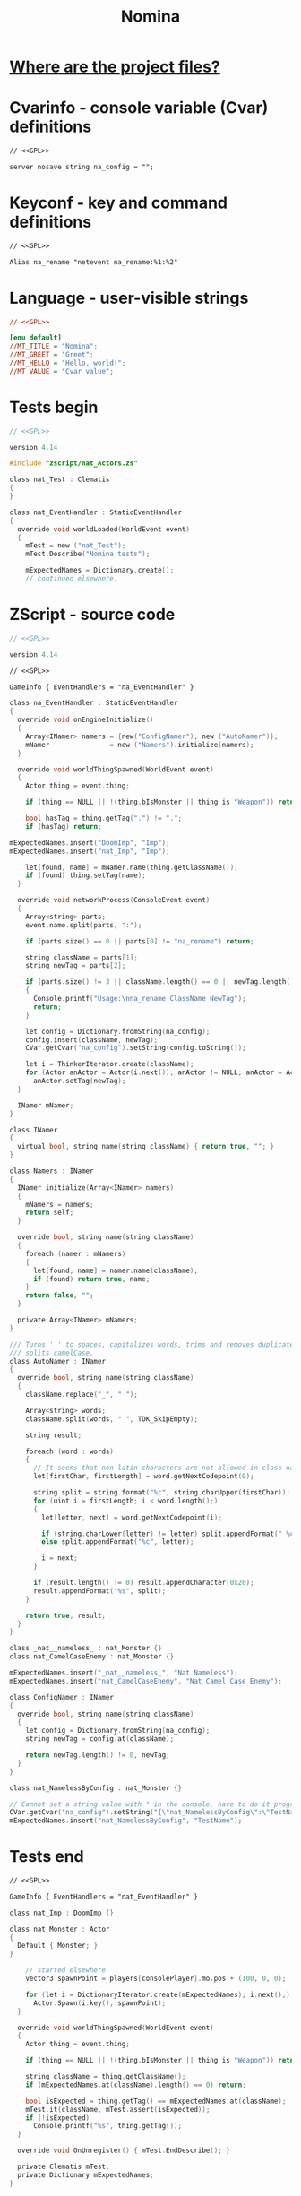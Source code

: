 # SPDX-FileCopyrightText: © 2025 Alexander Kromm <mmaulwurff@gmail.com>
# SPDX-License-Identifier: GPL-3.0-only
:properties:
:header-args: :comments no :mkdirp yes :noweb yes :results none
:end:
#+title: Nomina

* [[file:../docs/WhereAreTheProjectFiles.org][Where are the project files?]]

* License :noexport:
[[file:../LICENSES/GPL-3.0-only.txt][GPL-3.0-only]]
#+name: GPL
#+begin_src txt :exports none
SPDX-FileCopyrightText: © 2025 Alexander Kromm <mmaulwurff@gmail.com>
SPDX-License-Identifier: GPL-3.0-only
#+end_src

* Cvarinfo - console variable (Cvar) definitions
#+begin_src txt :tangle ../build/Nomina/cvarinfo.txt
// <<GPL>>

server nosave string na_config = "";
#+end_src

* Keyconf - key and command definitions
#+begin_src txt :tangle ../build/Nomina/keyconf.txt
// <<GPL>>

Alias na_rename "netevent na_rename:%1:%2"
#+end_src

* Language - user-visible strings
#+begin_src ini :tangle ../build/Nomina/language.txt
// <<GPL>>

[enu default]
//MT_TITLE = "Nomina";
//MT_GREET = "Greet";
//MT_HELLO = "Hello, world!";
//MT_VALUE = "Cvar value";
#+end_src

* Tests begin
#+begin_src c :tangle ../build/NominaTest/zscript.zs
// <<GPL>>

version 4.14

#include "zscript/nat_Actors.zs"
#+end_src

#+begin_src c :tangle ../build/NominaTest/zscript.zs
class nat_Test : Clematis
{
}

class nat_EventHandler : StaticEventHandler
{
  override void worldLoaded(WorldEvent event)
  {
    mTest = new ("nat_Test");
    mTest.Describe("Nomina tests");

    mExpectedNames = Dictionary.create();
    // continued elsewhere.
#+end_src

* ZScript - source code
#+begin_src c :tangle ../build/Nomina/zscript.zs
// <<GPL>>

version 4.14
#+end_src

#+begin_src txt :tangle ../build/Nomina/mapinfo.txt
// <<GPL>>

GameInfo { EventHandlers = "na_EventHandler" }
#+end_src

#+begin_src c :tangle ../build/Nomina/zscript.zs
class na_EventHandler : StaticEventHandler
{
  override void onEngineInitialize()
  {
    Array<INamer> namers = {new("ConfigNamer"), new ("AutoNamer")};
    mNamer               = new ("Namers").initialize(namers);
  }

  override void worldThingSpawned(WorldEvent event)
  {
    Actor thing = event.thing;

    if (thing == NULL || !(thing.bIsMonster || thing is "Weapon")) return;

    bool hasTag = thing.getTag(".") != ".";
    if (hasTag) return;
#+end_src
#+begin_src c :tangle ../build/NominaTest/zscript.zs
    mExpectedNames.insert("DoomImp", "Imp");
    mExpectedNames.insert("nat_Imp", "Imp");
#+end_src
#+begin_src c :tangle ../build/Nomina/zscript.zs
    let[found, name] = mNamer.name(thing.getClassName());
    if (found) thing.setTag(name);
  }

  override void networkProcess(ConsoleEvent event)
  {
    Array<string> parts;
    event.name.split(parts, ":");

    if (parts.size() == 0 || parts[0] != "na_rename") return;

    string className = parts[1];
    string newTag = parts[2];

    if (parts.size() != 3 || className.length() == 0 || newTag.length() == 0)
    {
      Console.printf("Usage:\nna_rename ClassName NewTag");
      return;
    }

    let config = Dictionary.fromString(na_config);
    config.insert(className, newTag);
    CVar.getCvar("na_config").setString(config.toString());

    let i = ThinkerIterator.create(className);
    for (Actor anActor = Actor(i.next()); anActor != NULL; anActor = Actor(i.next()))
      anActor.setTag(newTag);
  }

  INamer mNamer;
}

class INamer
{
  virtual bool, string name(string className) { return true, ""; }
}

class Namers : INamer
{
  INamer initialize(Array<INamer> namers)
  {
    mNamers = namers;
    return self;
  }

  override bool, string name(string className)
  {
    foreach (namer : mNamers)
    {
      let[found, name] = namer.name(className);
      if (found) return true, name;
    }
    return false, "";
  }

  private Array<INamer> mNamers;
}

/// Turns '_' to spaces, capitalizes words, trims and removes duplicate spaces,
/// splits camelCase.
class AutoNamer : INamer
{
  override bool, string name(string className)
  {
    className.replace("_", " ");

    Array<string> words;
    className.split(words, " ", TOK_SkipEmpty);

    string result;

    foreach (word : words)
    {
      // It seems that non-latin characters are not allowed in class names. Overkill?
      let[firstChar, firstLength] = word.getNextCodepoint(0);

      string split = string.format("%c", string.charUpper(firstChar));
      for (uint i = firstLength; i < word.length();)
      {
        let[letter, next] = word.getNextCodepoint(i);

        if (string.charLower(letter) != letter) split.appendFormat(" %c", letter);
        else split.appendFormat("%c", letter);

        i = next;
      }

      if (result.length() != 0) result.appendCharacter(0x20);
      result.appendFormat("%s", split);
    }

    return true, result;
  }
}
#+end_src
#+begin_src c :tangle ../build/NominaTest/zscript/nat_Actors.zs
class _nat__nameless_ : nat_Monster {}
class nat_CamelCaseEnemy : nat_Monster {}
#+end_src
#+begin_src c :tangle ../build/NominaTest/zscript.zs
    mExpectedNames.insert("_nat__nameless_", "Nat Nameless");
    mExpectedNames.insert("nat_CamelCaseEnemy", "Nat Camel Case Enemy");
#+end_src

#+begin_src c :tangle ../build/Nomina/zscript.zs
class ConfigNamer : INamer
{
  override bool, string name(string className)
  {
    let config = Dictionary.fromString(na_config);
    string newTag = config.at(className);

    return newTag.length() != 0, newTag;
  }
}
#+end_src
#+begin_src c :tangle ../build/NominaTest/zscript/nat_Actors.zs
class nat_NamelessByConfig : nat_Monster {}
#+end_src
#+begin_src c :tangle ../build/NominaTest/zscript.zs
    // Cannot set a string value with " in the console, have to do it programmatically.
    CVar.getCvar("na_config").setString("{\"nat_NamelessByConfig\":\"TestName\"}");
    mExpectedNames.insert("nat_NamelessByConfig", "TestName");
#+end_src

* Tests end
#+begin_src txt :tangle ../build/NominaTest/mapinfo.txt
// <<GPL>>

GameInfo { EventHandlers = "nat_EventHandler" }
#+end_src

#+begin_src c :tangle ../build/NominaTest/zscript/nat_Actors.zs
class nat_Imp : DoomImp {}

class nat_Monster : Actor
{
  Default { Monster; }
}
#+end_src

#+begin_src c :tangle ../build/NominaTest/zscript.zs
    // started elsewhere.
    vector3 spawnPoint = players[consolePlayer].mo.pos + (100, 0, 0);

    for (let i = DictionaryIterator.create(mExpectedNames); i.next();)
      Actor.Spawn(i.key(), spawnPoint);
  }

  override void worldThingSpawned(WorldEvent event)
  {
    Actor thing = event.thing;

    if (thing == NULL || !(thing.bIsMonster || thing is "Weapon")) return;

    string className = thing.getClassName();
    if (mExpectedNames.at(className).length() == 0) return;

    bool isExpected = thing.getTag() == mExpectedNames.at(className);
    mTest.it(className, mTest.assert(isExpected));
    if (!isExpected)
      Console.printf("%s", thing.getTag());
  }

  override void OnUnregister() { mTest.EndDescribe(); }

  private Clematis mTest;
  private Dictionary mExpectedNames;
}
#+end_src

* Run tests
#+begin_src elisp
(load-file "../build/TestRunner/dt-scripts.el")
(dt-run-tests "../build/Nomina ../build/NominaTest" "wait 2; map map01; wait 9; quit")
#+end_src
